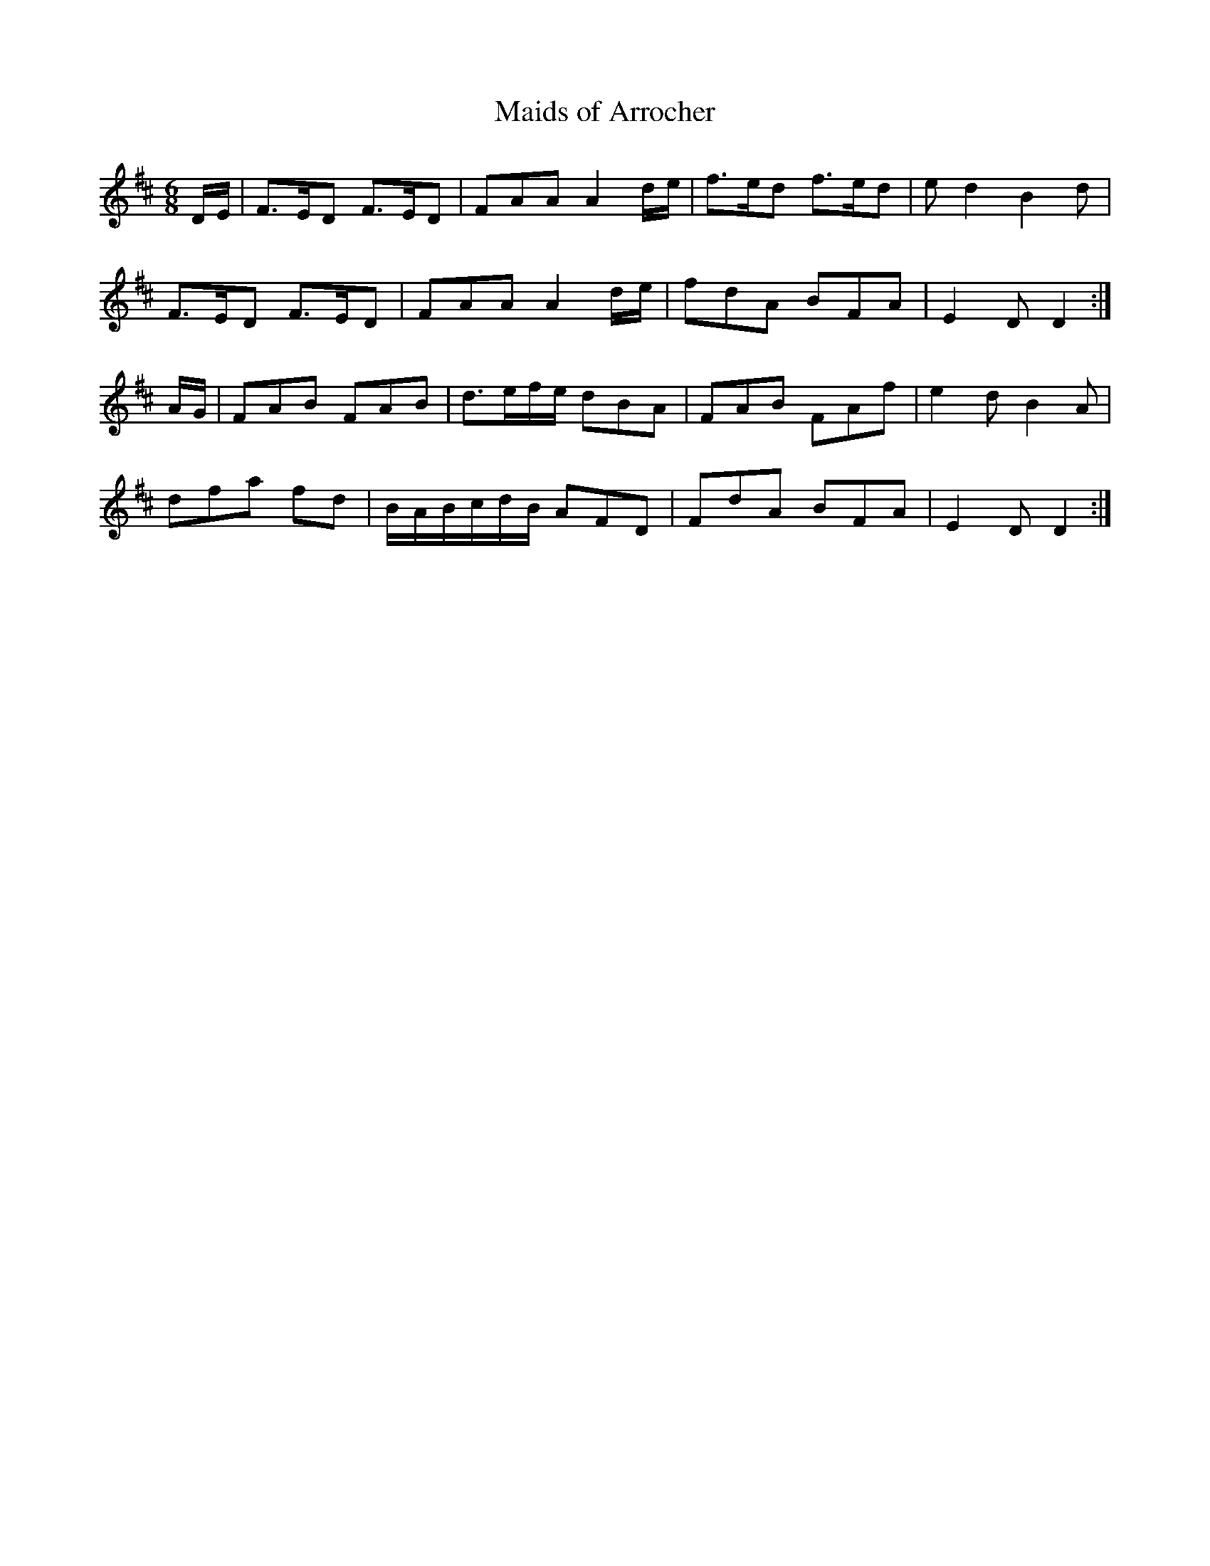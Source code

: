 X:340
T:Maids of Arrocher
R:waltz, air
B:Gow Collection
B:Bowie's Collection, 1789
Z:Nigel Gatherer
Z:Nigel Gatherer <gatherer:argonet.co.uk> tradtunes 2001-12-26
L:1/8
M:6/8
K:D
D/E/ | F>ED F>ED | FAA       A2d/e/ | f>ed f>ed | ed2 B2d |
       F>ED F>ED | FAA       A2d/e/ | fdA  BFA  | E2D D2 :|
A/G/ | FAB  FAB  | d>ef/e/      dBA | FAB  FAf  | e2d B2A |
       dfa  fd   | B/A/B/c/d/B/ AFD | FdA  BFA  | E2D D2 :|]
